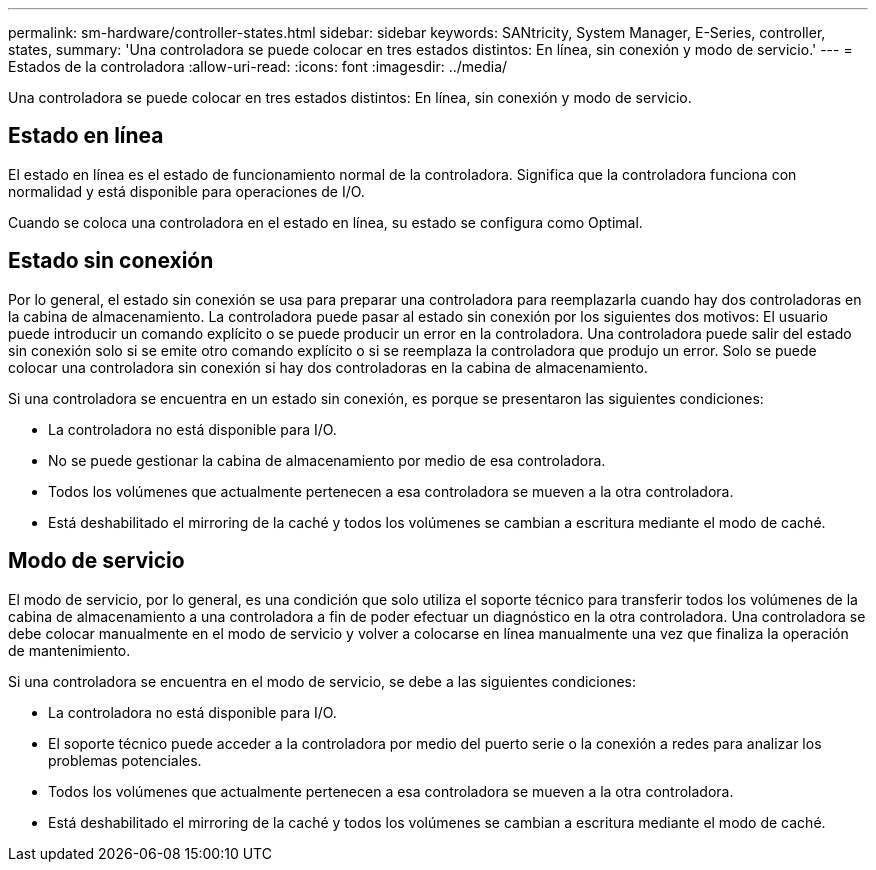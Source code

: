 ---
permalink: sm-hardware/controller-states.html 
sidebar: sidebar 
keywords: SANtricity, System Manager, E-Series, controller, states, 
summary: 'Una controladora se puede colocar en tres estados distintos: En línea, sin conexión y modo de servicio.' 
---
= Estados de la controladora
:allow-uri-read: 
:icons: font
:imagesdir: ../media/


[role="lead"]
Una controladora se puede colocar en tres estados distintos: En línea, sin conexión y modo de servicio.



== Estado en línea

El estado en línea es el estado de funcionamiento normal de la controladora. Significa que la controladora funciona con normalidad y está disponible para operaciones de I/O.

Cuando se coloca una controladora en el estado en línea, su estado se configura como Optimal.



== Estado sin conexión

Por lo general, el estado sin conexión se usa para preparar una controladora para reemplazarla cuando hay dos controladoras en la cabina de almacenamiento. La controladora puede pasar al estado sin conexión por los siguientes dos motivos: El usuario puede introducir un comando explícito o se puede producir un error en la controladora. Una controladora puede salir del estado sin conexión solo si se emite otro comando explícito o si se reemplaza la controladora que produjo un error. Solo se puede colocar una controladora sin conexión si hay dos controladoras en la cabina de almacenamiento.

Si una controladora se encuentra en un estado sin conexión, es porque se presentaron las siguientes condiciones:

* La controladora no está disponible para I/O.
* No se puede gestionar la cabina de almacenamiento por medio de esa controladora.
* Todos los volúmenes que actualmente pertenecen a esa controladora se mueven a la otra controladora.
* Está deshabilitado el mirroring de la caché y todos los volúmenes se cambian a escritura mediante el modo de caché.




== Modo de servicio

El modo de servicio, por lo general, es una condición que solo utiliza el soporte técnico para transferir todos los volúmenes de la cabina de almacenamiento a una controladora a fin de poder efectuar un diagnóstico en la otra controladora. Una controladora se debe colocar manualmente en el modo de servicio y volver a colocarse en línea manualmente una vez que finaliza la operación de mantenimiento.

Si una controladora se encuentra en el modo de servicio, se debe a las siguientes condiciones:

* La controladora no está disponible para I/O.
* El soporte técnico puede acceder a la controladora por medio del puerto serie o la conexión a redes para analizar los problemas potenciales.
* Todos los volúmenes que actualmente pertenecen a esa controladora se mueven a la otra controladora.
* Está deshabilitado el mirroring de la caché y todos los volúmenes se cambian a escritura mediante el modo de caché.

